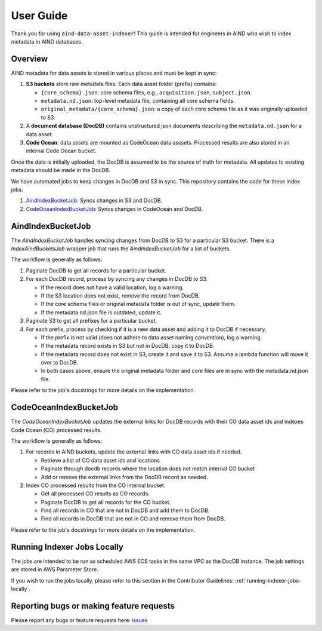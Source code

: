 User Guide
==========

Thank you for using ``aind-data-asset-indexer``! This guide is
intended for engineers in AIND who wish to index metadata in AIND
databases.

Overview
-----------------------------------------

AIND metadata for data assets is stored in various places and must be
kept in sync:

1. **S3 buckets** store raw metadata files. Each data asset folder
   (prefix) contains:

   -  ``{core_schema}.json``: core schema files, e.g.,
      ``acquisition.json``, ``subject.json``.
   -  ``metadata.nd.json``: top-level metadata file, containing
      all core schema fields.
   -  ``original_metadata/{core_schema}.json``: a copy of each
      core schema file as it was originally uploaded to S3.
2. A **document database (DocDB)** contains unstructured json
   documents describing the ``metadata.nd.json`` for a data asset.
3. **Code Ocean**: data assets are mounted as CodeOcean data asssets.
   Processed results are also stored in an internal Code Ocean bucket.

Once the data is initially uploaded, the DocDB is assumed to be the
source of truth for metadata. All updates to existing metadata should
be made in the DocDB.

We have automated jobs to keep changes in DocDB and S3 in sync.
This repository contains the code for these index jobs:

1. `AindIndexBucketJob <#aindindexbucketjob>`__: Syncs changes in S3 and DocDB.
2. `CodeOceanIndexBucketJob <#codeoceanindexbucketjob>`__: Syncs changes in CodeOcean and DocDB.


AindIndexBucketJob
------------------

The `AindIndexBucketJob` handles syncing changes from DocDB to S3 for a
particular S3 bucket. There is a `IndexAindBucketsJob` wrapper job that
runs the `AindIndexBucketJob` for a list of buckets.


The workflow is generally as follows:

1. Paginate DocDB to get all records for a particular bucket.
2. For each DocDB record, process by syncing any changes in DocDB to S3.

   -  If the record does not have a valid location, log a warning.
   -  If the S3 location does not exist, remove the record from DocDB.
   -  If the core schema files or original metadata folder is out of
      sync, update them.
   -  If the metadata.nd.json file is outdated, update it.
3. Paginate S3 to get all prefixes for a particular bucket.
4. For each prefix, process by checking if it is a new data asset
   and adding it to DocDB if necessary.
   
   -  If the prefix is not valid (does not adhere to data asset
      naming convention), log a warning.
   -  If the metadata record exists in S3 but not in DocDB, copy it
      to DocDB.
   -  If the metadata record does not exist in S3, create it and save
      it to S3. Assume a lambda function will move it over to DocDB.
   -  In both cases above, ensure the original metadata folder and core
      files are in sync with the metadata.nd.json file.

Please refer to the job's docstrings for more details on the implementation.


CodeOceanIndexBucketJob
-----------------------

The `CodeOceanIndexBucketJob` updates the external links for DocDB records
with their CO data asset ids and indexes Code Ocean (CO) processed results.

The workflow is generally as follows:

1. For records in AIND buckets, update the external links with CO data
   asset ids if needed.

   -  Retrieve a list of CO data asset ids and locations
   -  Paginate through docdb records where the location does not match
      internal CO bucket
   -  Add or remove the external links from the DocDB record as needed.
2. Index CO processed results from the CO internal bucket.
   
   -  Get all processed CO results as CO records.
   -  Paginate DocDB to get all records for the CO bucket.
   -  Find all records in CO that are not in DocDB and add them to DocDB.
   -  Find all records in DocDB that are not in CO and remove them from
      DocDB.

Please refer to the job's docstrings for more details on the implementation.


Running Indexer Jobs Locally
----------------------------

The jobs are intended to be run as scheduled AWS ECS tasks in the same VPC
as the DocDB instance. The job settings are stored in AWS Parameter Store.

If you wish to run the jobs locally, please refer to this section in the
Contributor Guidelines: :ref:`running-indexer-jobs-locally`.
   

Reporting bugs or making feature requests
-----------------------------------------

Please report any bugs or feature requests here:
`issues <https://github.com/AllenNeuralDynamics/aind-data-asset-indexer/issues/new/choose>`__

